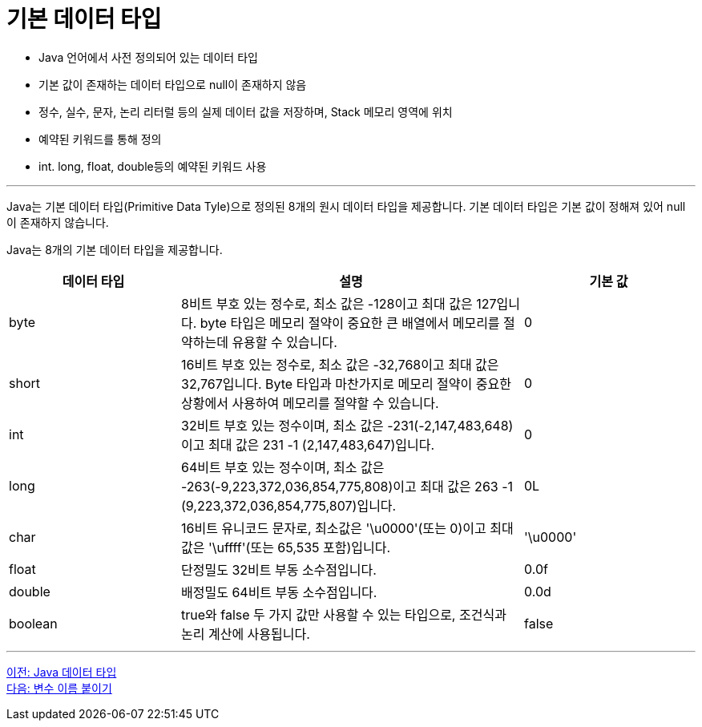 = 기본 데이터 타입

* Java 언어에서 사전 정의되어 있는 데이터 타입
* 기본 값이 존재하는 데이터 타입으로 null이 존재하지 않음
* 정수, 실수, 문자, 논리 리터럴 등의 실제 데이터 값을 저장하며, Stack 메모리 영역에 위치
* 예약된 키워드를 통해 정의
* int. long, float, double등의 예약된 키워드 사용

---

Java는 기본 데이터 타입(Primitive Data Tyle)으로 정의된 8개의 원시 데이터 타입을 제공합니다. 기본 데이터 타입은 기본 값이 정해져 있어 null이 존재하지 않습니다.

Java는 8개의 기본 데이터 타입을 제공합니다.

[%header, cols="1,2,1", width=100%]
|===
|데이터 타입|	설명|	기본 값
|byte|	8비트 부호 있는 정수로, 최소 값은 -128이고 최대 값은 127입니다. byte 타입은 메모리 절약이 중요한 큰 배열에서 메모리를 절약하는데 유용할 수 있습니다.	|0
|short|	16비트 부호 있는 정수로, 최소 값은 -32,768이고 최대 값은 32,767입니다. Byte 타입과 마찬가지로 메모리 절약이 중요한 상황에서 사용하여 메모리를 절약할 수 있습니다.	|0
|int|	32비트 부호 있는 정수이며, 최소 값은 -231(-2,147,483,648)이고 최대 값은 231 -1 (2,147,483,647)입니다.	|0
|long|	64비트 부호 있는 정수이며, 최소 값은 -263(-9,223,372,036,854,775,808)이고 최대 값은 263 -1 (9,223,372,036,854,775,807)입니다.	|0L
|char|	16비트 유니코드 문자로, 최소값은 '\u0000'(또는 0)이고 최대값은 '\uffff'(또는 65,535 포함)입니다.	|'\u0000'
|float|	단정밀도 32비트 부동 소수점입니다.	|0.0f
|double|	배정밀도 64비트 부동 소수점입니다.	|0.0d
|boolean|	true와 false 두 가지 값만 사용할 수 있는 타입으로, 조건식과 논리 계산에 사용됩니다.	|false
|===

---

link:./04_java_primitive_data_type.adoc[이전: Java 데이터 타입] +
link:./06_variable_naming.adoc[다음: 변수 이름 붙이기]